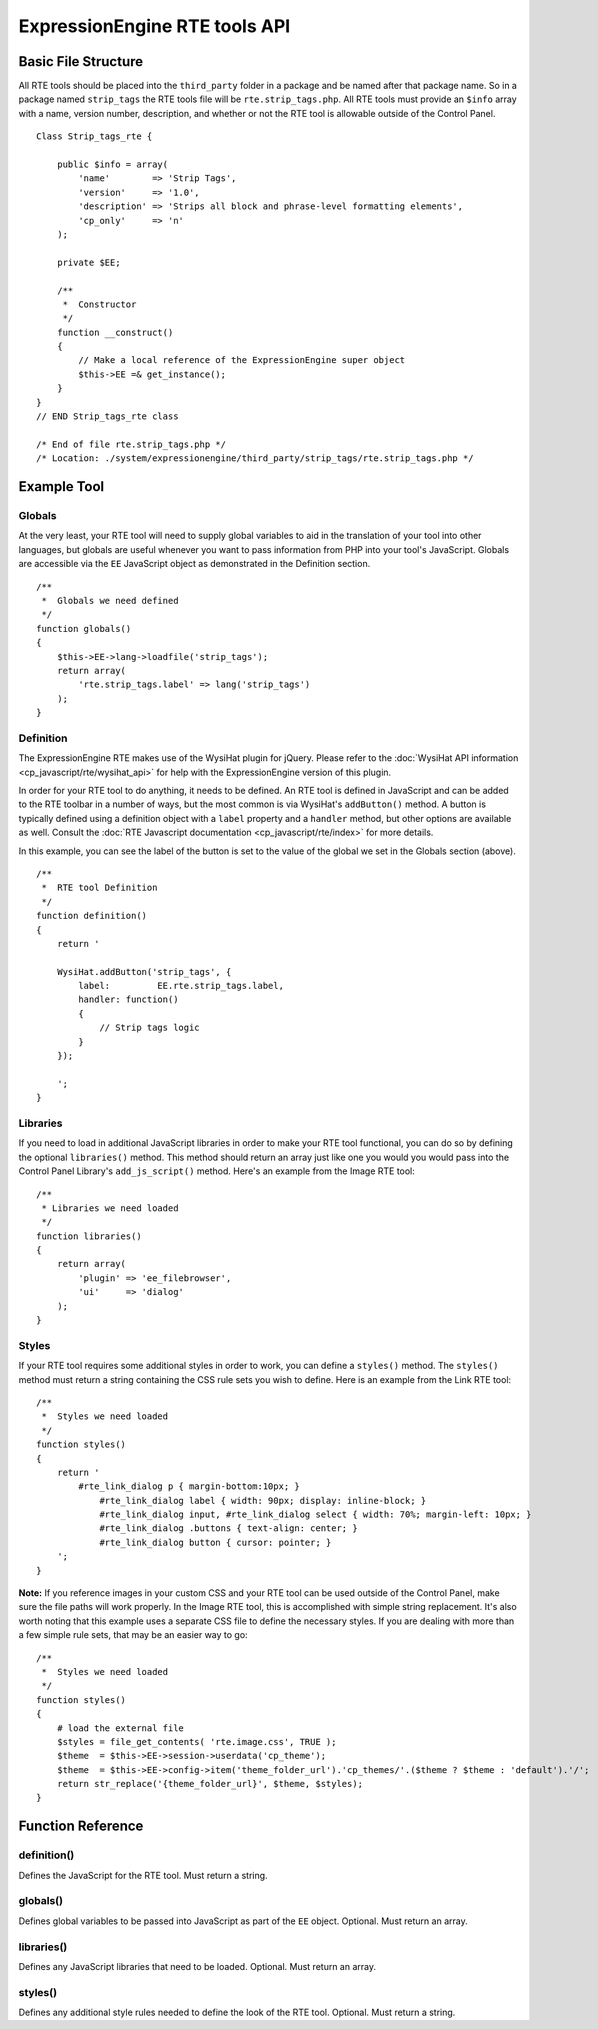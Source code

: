 ExpressionEngine RTE tools API
==============================


Basic File Structure
--------------------

All RTE tools should be placed into the ``third_party`` folder in a
package and be named after that package name. So in a package named
``strip_tags`` the RTE tools file will be ``rte.strip_tags.php``. All
RTE tools must provide an ``$info`` array with a name, version number,
description, and whether or not the RTE tool is allowable outside of
the Control Panel.

::

    Class Strip_tags_rte {
            
        public $info = array(
            'name'        => 'Strip Tags',
            'version'     => '1.0',
            'description' => 'Strips all block and phrase-level formatting elements',
            'cp_only'     => 'n'
        );
    
        private $EE;
        
        /**
         *  Constructor
         */
        function __construct()
        {
            // Make a local reference of the ExpressionEngine super object
            $this->EE =& get_instance();
        }
    }
    // END Strip_tags_rte class

    /* End of file rte.strip_tags.php */
    /* Location: ./system/expressionengine/third_party/strip_tags/rte.strip_tags.php */


Example Tool
------------

Globals
~~~~~~~

At the very least, your RTE tool will need to supply global 
variables to aid in the translation of your tool into other
languages, but globals are useful whenever you want to pass
information from PHP into your tool's JavaScript. Globals are
accessible via the ``EE`` JavaScript object as demonstrated
in the Definition section.

::

	/**
	 *  Globals we need defined
	 */
	function globals()
	{
	    $this->EE->lang->loadfile('strip_tags');
	    return array(
	        'rte.strip_tags.label' => lang('strip_tags')
	    );
	}
        

Definition
~~~~~~~~~~

.. seealso::

  :doc:`RTE Javascript <cp_javascript/rte/index>`
    Documentation for the WysiHat and the Button classes.

The ExpressionEngine RTE makes use of the WysiHat plugin for jQuery.
Please refer to the :doc:`WysiHat API information <cp_javascript/rte/wysihat_api>`
for help with the ExpressionEngine version of this plugin.

In order for your RTE tool to do anything, it needs to be defined.
An RTE tool is defined in JavaScript and can be added to the RTE
toolbar in a number of ways, but the most common is via WysiHat's
``addButton()`` method. A button is typically defined using a definition
object with a ``label`` property and a ``handler`` method, but other
options are available as well. Consult the :doc:`RTE Javascript documentation <cp_javascript/rte/index>`
for more details.

In this example, you can see the label of the button is set to the
value of the global we set in the Globals section (above).

::

	/**
	 *  RTE tool Definition
	 */
	function definition()
	{
	    return '
	   
	    WysiHat.addButton('strip_tags', {
	        label:         EE.rte.strip_tags.label,
	        handler: function()
	        {
	            // Strip tags logic
	        }
	    });
	   
	    ';
	}
        

Libraries
~~~~~~~~~

If you need to load in additional JavaScript libraries in order to
make your RTE tool functional, you can do so by defining the optional
``libraries()`` method. This method should return an array just like
one you would you would pass into the Control Panel Library's 
``add_js_script()`` method. Here's an example from the Image RTE tool::

	/**
	 * Libraries we need loaded
	 */
	function libraries()
	{
	    return array(
	        'plugin' => 'ee_filebrowser',
	        'ui'     => 'dialog'
	    );
	}


Styles
~~~~~~

If your RTE tool requires some additional styles in order to work, you
can define a ``styles()`` method. The ``styles()`` method must return a 
string containing the CSS rule sets you wish to define. Here is an example
from the Link RTE tool::

	/**
	 *  Styles we need loaded
	 */
	function styles()
	{
	    return '
	        #rte_link_dialog p { margin-bottom:10px; }
	            #rte_link_dialog label { width: 90px; display: inline-block; }
	            #rte_link_dialog input, #rte_link_dialog select { width: 70%; margin-left: 10px; }
	            #rte_link_dialog .buttons { text-align: center; }
	            #rte_link_dialog button { cursor: pointer; }
	    ';
	}

**Note:** If you reference images in your custom CSS and your RTE tool can
be used outside of the Control Panel, make sure the file paths will work
properly. In the Image RTE tool, this is accomplished with simple string
replacement. It's also worth noting that this example uses a separate CSS
file to define the necessary styles. If you are dealing with more than a
few simple rule sets, that may be an easier way to go::


	/**
	 *  Styles we need loaded
	 */
	function styles()
	{
	    # load the external file
	    $styles = file_get_contents( 'rte.image.css', TRUE );
	    $theme  = $this->EE->session->userdata('cp_theme');
	    $theme  = $this->EE->config->item('theme_folder_url').'cp_themes/'.($theme ? $theme : 'default').'/';
	    return str_replace('{theme_folder_url}', $theme, $styles);
	}


Function Reference
------------------

definition()
~~~~~~~~~~~~

Defines the JavaScript for the RTE tool. Must return a string.

globals()
~~~~~~~~~

Defines global variables to be passed into JavaScript as part of the
``EE`` object. Optional. Must return an array.

libraries()
~~~~~~~~~~~

Defines any JavaScript libraries that need to be loaded. Optional.
Must return an array.

styles()
~~~~~~~~

Defines any additional style rules needed to define the look of the
RTE tool. Optional. Must return a string.